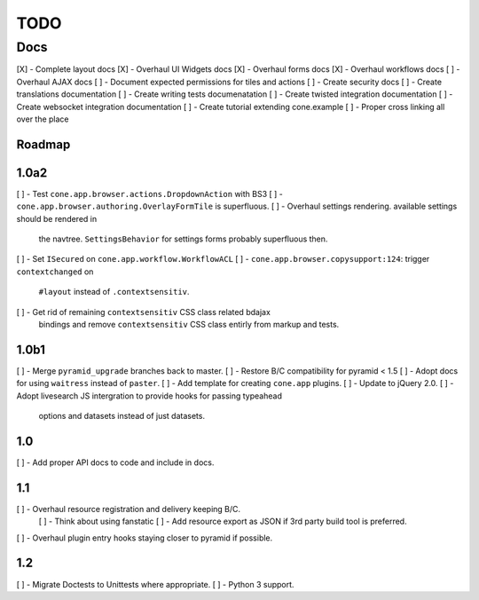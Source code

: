 ====
TODO
====

Docs
====

[X] - Complete layout docs
[X] - Overhaul UI Widgets docs
[X] - Overhaul forms docs
[X] - Overhaul workflows docs
[ ] - Overhaul AJAX docs
[ ] - Document expected permissions for tiles and actions
[ ] - Create security docs
[ ] - Create translations documentation
[ ] - Create writing tests documenatation
[ ] - Create twisted integration documentation
[ ] - Create websocket integration documentation
[ ] - Create tutorial extending cone.example
[ ] - Proper cross linking all over the place


Roadmap
-------

1.0a2
-----

[ ] - Test ``cone.app.browser.actions.DropdownAction`` with BS3
[ ] - ``cone.app.browser.authoring.OverlayFormTile`` is superfluous.
[ ] - Overhaul settings rendering. available settings should be rendered in
      the navtree. ``SettingsBehavior`` for settings forms probably superfluous
      then.
[ ] - Set ``ISecured`` on ``cone.app.workflow.WorkflowACL``
[ ] - ``cone.app.browser.copysupport:124``: trigger ``contextchanged`` on
      ``#layout`` instead of ``.contextsensitiv``.
[ ] - Get rid of remaining ``contextsensitiv`` CSS class related bdajax
      bindings and remove ``contextsensitiv`` CSS class entirly from markup and
      tests.

1.0b1
-----

[ ] - Merge ``pyramid_upgrade`` branches back to master.
[ ] - Restore B/C compatibility for pyramid < 1.5
[ ] - Adopt docs for using ``waitress`` instead of ``paster``.
[ ] - Add template for creating ``cone.app`` plugins.
[ ] - Update to jQuery 2.0.
[ ] - Adopt livesearch JS intergration to provide hooks for passing typeahead
      options and datasets instead of just datasets.

1.0
---

[ ] - Add proper API docs to code and include in docs.

1.1
---

[ ] - Overhaul resource registration and delivery keeping B/C.
    [ ] - Think about using fanstatic
    [ ] - Add resource export as JSON if 3rd party build tool is preferred.
[ ] - Overhaul plugin entry hooks staying closer to pyramid if possible.

1.2
---

[ ] - Migrate Doctests to Unittests where appropriate.
[ ] - Python 3 support.
